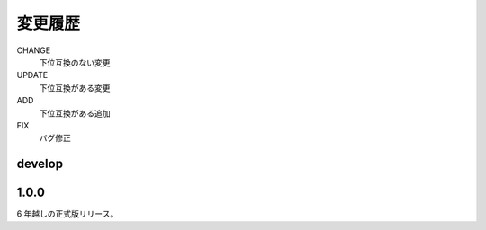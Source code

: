 #####################
変更履歴
#####################

CHANGE
    下位互換のない変更
UPDATE
    下位互換がある変更
ADD
    下位互換がある追加
FIX
    バグ修正

develop
=======

1.0.0
=====

6 年越しの正式版リリース。
